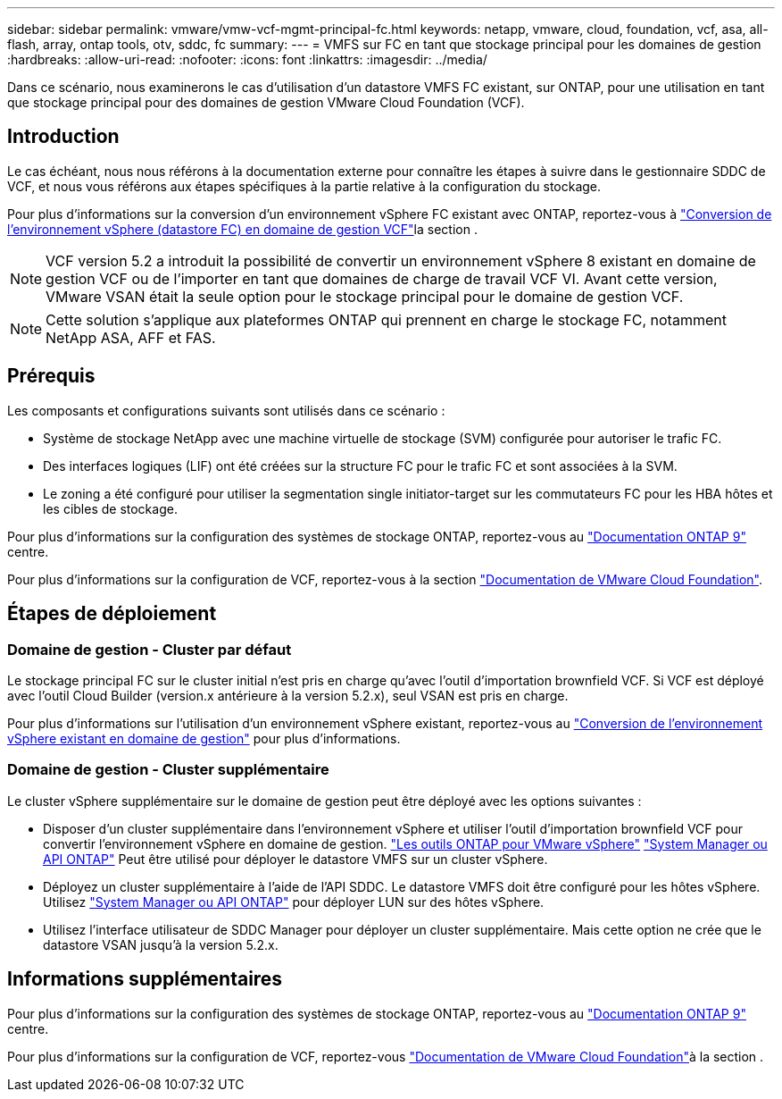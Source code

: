 ---
sidebar: sidebar 
permalink: vmware/vmw-vcf-mgmt-principal-fc.html 
keywords: netapp, vmware, cloud, foundation, vcf, asa, all-flash, array, ontap tools, otv, sddc, fc 
summary:  
---
= VMFS sur FC en tant que stockage principal pour les domaines de gestion
:hardbreaks:
:allow-uri-read: 
:nofooter: 
:icons: font
:linkattrs: 
:imagesdir: ../media/


[role="lead"]
Dans ce scénario, nous examinerons le cas d'utilisation d'un datastore VMFS FC existant, sur ONTAP, pour une utilisation en tant que stockage principal pour des domaines de gestion VMware Cloud Foundation (VCF).



== Introduction

Le cas échéant, nous nous référons à la documentation externe pour connaître les étapes à suivre dans le gestionnaire SDDC de VCF, et nous vous référons aux étapes spécifiques à la partie relative à la configuration du stockage.

Pour plus d'informations sur la conversion d'un environnement vSphere FC existant avec ONTAP, reportez-vous à link:vmw-vcf-mgmt-fc.html["Conversion de l'environnement vSphere (datastore FC) en domaine de gestion VCF"]la section .


NOTE: VCF version 5.2 a introduit la possibilité de convertir un environnement vSphere 8 existant en domaine de gestion VCF ou de l'importer en tant que domaines de charge de travail VCF VI. Avant cette version, VMware VSAN était la seule option pour le stockage principal pour le domaine de gestion VCF.


NOTE: Cette solution s'applique aux plateformes ONTAP qui prennent en charge le stockage FC, notamment NetApp ASA, AFF et FAS.



== Prérequis

Les composants et configurations suivants sont utilisés dans ce scénario :

* Système de stockage NetApp avec une machine virtuelle de stockage (SVM) configurée pour autoriser le trafic FC.
* Des interfaces logiques (LIF) ont été créées sur la structure FC pour le trafic FC et sont associées à la SVM.
* Le zoning a été configuré pour utiliser la segmentation single initiator-target sur les commutateurs FC pour les HBA hôtes et les cibles de stockage.


Pour plus d'informations sur la configuration des systèmes de stockage ONTAP, reportez-vous au link:https://docs.netapp.com/us-en/ontap["Documentation ONTAP 9"] centre.

Pour plus d'informations sur la configuration de VCF, reportez-vous à la section link:https://docs.vmware.com/en/VMware-Cloud-Foundation/index.html["Documentation de VMware Cloud Foundation"].



== Étapes de déploiement



=== Domaine de gestion - Cluster par défaut

Le stockage principal FC sur le cluster initial n'est pris en charge qu'avec l'outil d'importation brownfield VCF. Si VCF est déployé avec l'outil Cloud Builder (version.x antérieure à la version 5.2.x), seul VSAN est pris en charge.

Pour plus d'informations sur l'utilisation d'un environnement vSphere existant, reportez-vous au https://techdocs.broadcom.com/us/en/vmware-cis/vcf/vcf-5-2-and-earlier/5-2/map-for-administering-vcf-5-2/importing-existing-vsphere-environments-admin/convert-or-import-a-vsphere-environment-into-vmware-cloud-foundation-admin.html["Conversion de l'environnement vSphere existant en domaine de gestion"] pour plus d'informations.



=== Domaine de gestion - Cluster supplémentaire

Le cluster vSphere supplémentaire sur le domaine de gestion peut être déployé avec les options suivantes :

* Disposer d'un cluster supplémentaire dans l'environnement vSphere et utiliser l'outil d'importation brownfield VCF pour convertir l'environnement vSphere en domaine de gestion. https://docs.netapp.com/us-en/ontap-tools-vmware-vsphere-10/configure/create-vvols-datastore.html["Les outils ONTAP pour VMware vSphere"] https://docs.netapp.com/us-en/ontap/san-admin/provision-storage.html["System Manager ou API ONTAP"] Peut être utilisé pour déployer le datastore VMFS sur un cluster vSphere.
* Déployez un cluster supplémentaire à l'aide de l'API SDDC. Le datastore VMFS doit être configuré pour les hôtes vSphere. Utilisez https://docs.netapp.com/us-en/ontap/san-admin/provision-storage.html["System Manager ou API ONTAP"] pour déployer LUN sur des hôtes vSphere.
* Utilisez l'interface utilisateur de SDDC Manager pour déployer un cluster supplémentaire. Mais cette option ne crée que le datastore VSAN jusqu'à la version 5.2.x.




== Informations supplémentaires

Pour plus d'informations sur la configuration des systèmes de stockage ONTAP, reportez-vous au link:https://docs.netapp.com/us-en/ontap["Documentation ONTAP 9"] centre.

Pour plus d'informations sur la configuration de VCF, reportez-vous link:https://techdocs.broadcom.com/us/en/vmware-cis/vcf/vcf-5-2-and-earlier/5-2.html["Documentation de VMware Cloud Foundation"]à la section .
